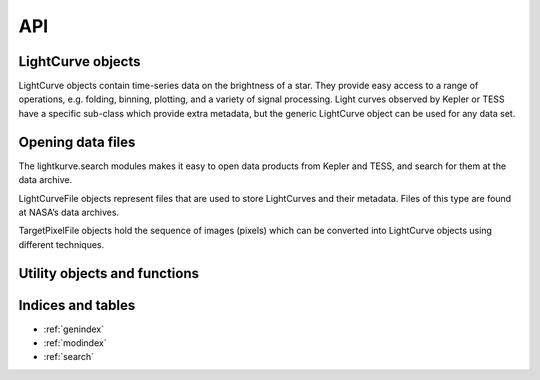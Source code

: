 .. _api:

API
===

LightCurve objects
------------------

LightCurve objects contain time-series data on the brightness of a star. They provide easy access to a range of operations, e.g. folding, binning, plotting, and a variety of signal processing. Light curves observed by Kepler or TESS have a specific sub-class which provide extra metadata, but the generic LightCurve object can be used for any data set.

.. automodsumm:: lightkurve.lightcurve


Opening data files
------------------

The lightkurve.search modules makes it easy to open data products from Kepler and TESS, and search for them at the data archive.

.. automodsumm:: lightkurve.search


LightCurveFile objects represent files that are used to store LightCurves and their metadata. Files of this type are found at NASA’s data archives.

.. automodsumm:: lightkurve.lightcurvefile


TargetPixelFile objects hold the sequence of images (pixels) which can be converted into LightCurve objects using different techniques.

.. automodsumm:: lightkurve.targetpixelfile


Utility objects and functions
-----------------------------

.. automodsumm:: lightkurve.utils
.. automodsumm:: lightkurve.periodogram



Indices and tables
------------------
* :ref:`genindex`
* :ref:`modindex`
* :ref:`search`